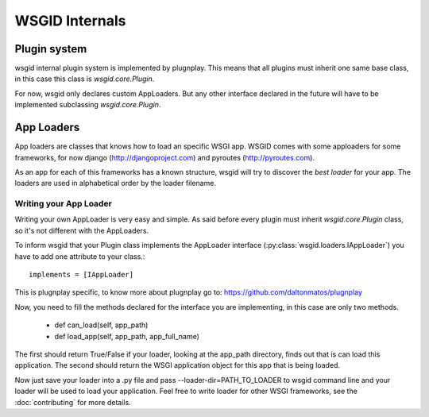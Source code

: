 WSGID Internals
===============


Plugin system
:::::::::::::

wsgid internal plugin system is implemented by plugnplay. This means that all plugins must inherit one same base class, in this case this class is *wsgid.core.Plugin*.

For now, wsgid only declares custom AppLoaders. But any other interface declared in the future will have to be implemented subclassing *wsgid.core.Plugin*.

App Loaders
:::::::::::

App loaders are classes that knows how to load an specific WSGI app. WSGID comes with some apploaders for some frameworks, for now django (http://djangoproject.com) and pyroutes (http://pyroutes.com).

As an app for each of this frameworks has a known structure, wsgid will try to discover the *best loader* for your app. The loaders are used in alphabetical order by the loader filename.

Writing your App Loader
************************

Writing your own AppLoader is very easy and simple. As said before every plugin must inherit *wsgid.core.Plugin* class, so it's not different with the AppLoaders.

To inform wsgid that your Plugin class implements the AppLoader interface (:py:class:`wsgid.loaders.IAppLoader`) you have to add one attribute to your class.::

  implements = [IAppLoader]

This is plugnplay specific, to know more about plugnplay go to: https://github.com/daltonmatos/plugnplay

Now, you need to fill the methods declared for the interface you are implementing, in this case are only two methods.

 * def can_load(self, app_path)
 * def load_app(self, app_path, app_full_name)

The first should return True/False if your loader, looking at the app_path directory, finds out that is can load this application. The second should return the WSGI application object for this app that is being loaded.

Now just save your loader into a .py file and pass --loader-dir=PATH_TO_LOADER to wsgid command line and your loader will be used to load your application. Feel free to write loader for other WSGI frameworks, see the :doc:`contributing` for more details.
